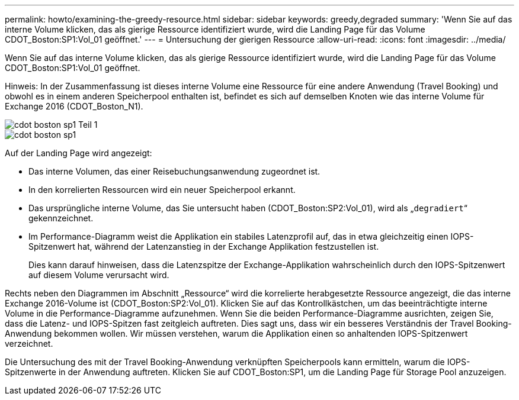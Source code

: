 ---
permalink: howto/examining-the-greedy-resource.html 
sidebar: sidebar 
keywords: greedy,degraded 
summary: 'Wenn Sie auf das interne Volume klicken, das als gierige Ressource identifiziert wurde, wird die Landing Page für das Volume CDOT_Boston:SP1:Vol_01 geöffnet.' 
---
= Untersuchung der gierigen Ressource
:allow-uri-read: 
:icons: font
:imagesdir: ../media/


[role="lead"]
Wenn Sie auf das interne Volume klicken, das als gierige Ressource identifiziert wurde, wird die Landing Page für das Volume CDOT_Boston:SP1:Vol_01 geöffnet.

Hinweis: In der Zusammenfassung ist dieses interne Volume eine Ressource für eine andere Anwendung (Travel Booking) und obwohl es in einem anderen Speicherpool enthalten ist, befindet es sich auf demselben Knoten wie das interne Volume für Exchange 2016 (CDOT_Boston_N1).

image::../media/cdot-boston-sp1-part1.gif[cdot boston sp1 Teil 1]

image::../media/cdot-boston-sp1-part2.gif[cdot boston sp1, Teil 2]

Auf der Landing Page wird angezeigt:

* Das interne Volumen, das einer Reisebuchungsanwendung zugeordnet ist.
* In den korrelierten Ressourcen wird ein neuer Speicherpool erkannt.
* Das ursprüngliche interne Volume, das Sie untersucht haben (CDOT_Boston:SP2:Vol_01), wird als „`degradiert`“ gekennzeichnet.
* Im Performance-Diagramm weist die Applikation ein stabiles Latenzprofil auf, das in etwa gleichzeitig einen IOPS-Spitzenwert hat, während der Latenzanstieg in der Exchange Applikation festzustellen ist.
+
Dies kann darauf hinweisen, dass die Latenzspitze der Exchange-Applikation wahrscheinlich durch den IOPS-Spitzenwert auf diesem Volume verursacht wird.



Rechts neben den Diagrammen im Abschnitt „Ressource“ wird die korrelierte herabgesetzte Ressource angezeigt, die das interne Exchange 2016-Volume ist (CDOT_Boston:SP2:Vol_01). Klicken Sie auf das Kontrollkästchen, um das beeinträchtigte interne Volume in die Performance-Diagramme aufzunehmen. Wenn Sie die beiden Performance-Diagramme ausrichten, zeigen Sie, dass die Latenz- und IOPS-Spitzen fast zeitgleich auftreten. Dies sagt uns, dass wir ein besseres Verständnis der Travel Booking-Anwendung bekommen wollen. Wir müssen verstehen, warum die Applikation einen so anhaltenden IOPS-Spitzenwert verzeichnet.

Die Untersuchung des mit der Travel Booking-Anwendung verknüpften Speicherpools kann ermitteln, warum die IOPS-Spitzenwerte in der Anwendung auftreten. Klicken Sie auf CDOT_Boston:SP1, um die Landing Page für Storage Pool anzuzeigen.
